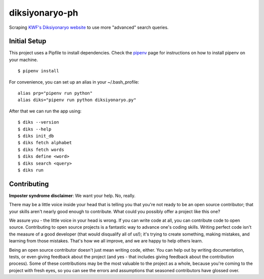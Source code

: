 ===============
diksiyonaryo-ph
===============

Scraping `KWF's Diksiyonaryo website <http://diksiyonaryo.ph>`_ to use more "advanced" search queries.

Initial Setup
-------------

This project uses a Pipfile to install dependencies. Check the `pipenv <https://github.com/pypa/pipenv>`_ page for instructions on how to install pipenv on your machine. ::

    $ pipenv install

For convenience, you can set up an alias in your ~/.bash_profile: ::

    alias prp="pipenv run python"
    alias diks="pipenv run python diksiyonaryo.py"

After that we can run the app using: ::

    $ diks --version
    $ diks --help
    $ diks init_db
    $ diks fetch alphabet
    $ diks fetch words
    $ diks define <word>
    $ diks search <query>
    $ diks run

Contributing
------------

**Imposter syndrome disclaimer**: We want your help. No, really.

There may be a little voice inside your head that is telling you that you're not ready to be an open source contributor; that your skills aren't nearly good enough to contribute. What could you possibly offer a project like this one?

We assure you - the little voice in your head is wrong. If you can write code at all, you can contribute code to open source. Contributing to open source projects is a fantastic way to advance one's coding skills. Writing perfect code isn't the measure of a good developer (that would disqualify all of us!); it's trying to create something, making mistakes, and learning from those mistakes. That's how we all improve, and we are happy to help others learn.

Being an open source contributor doesn't just mean writing code, either. You can help out by writing documentation, tests, or even giving feedback about the project (and yes - that includes giving feedback about the contribution process). Some of these contributions may be the most valuable to the project as a whole, because you're coming to the project with fresh eyes, so you can see the errors and assumptions that seasoned contributors have glossed over.
